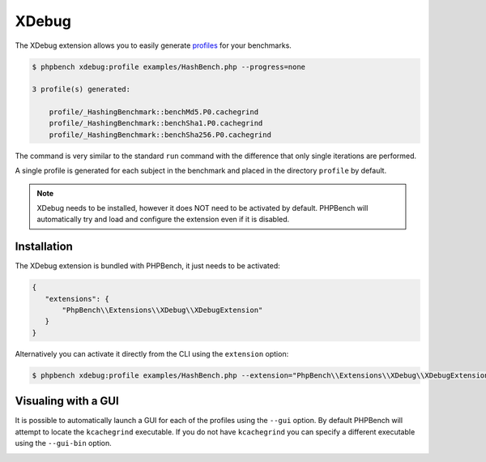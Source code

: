 XDebug
======

The XDebug extension allows you to easily generate `profiles`_ for your
benchmarks.

.. code-block:: bash

    $ phpbench xdebug:profile examples/HashBench.php --progress=none

    3 profile(s) generated:

        profile/_HashingBenchmark::benchMd5.P0.cachegrind
        profile/_HashingBenchmark::benchSha1.P0.cachegrind
        profile/_HashingBenchmark::benchSha256.P0.cachegrind

The command is very similar to the standard ``run`` command with the
difference that only single iterations are performed.

A single profile is generated for each subject in the benchmark and placed in
the directory ``profile`` by default.

.. note::

    XDebug needs to be installed, however it does NOT need to be activated by
    default. PHPBench will automatically try and load and configure the
    extension even if it is disabled.

Installation
------------

The XDebug extension is bundled with PHPBench, it just needs to be activated:

.. code-block:: javascript

    {
       "extensions": {
           "PhpBench\\Extensions\\XDebug\\XDebugExtension"
       }
    }

Alternatively you can activate it directly from the CLI using the
``extension`` option:

.. code-block:: php

    $ phpbench xdebug:profile examples/HashBench.php --extension="PhpBench\\Extensions\\XDebug\\XDebugExtension"

Visualing with a GUI
--------------------

It is possible to automatically launch a GUI for each of the profiles using
the ``--gui`` option. By default PHPBench will attempt to locate the
``kcachegrind`` executable. If you do not have ``kcachegrind`` you can specify
a different executable using the ``--gui-bin`` option.

.. image:: ../images/profile.png

.. _profiles: http://xdebug.org/docs/profiler
